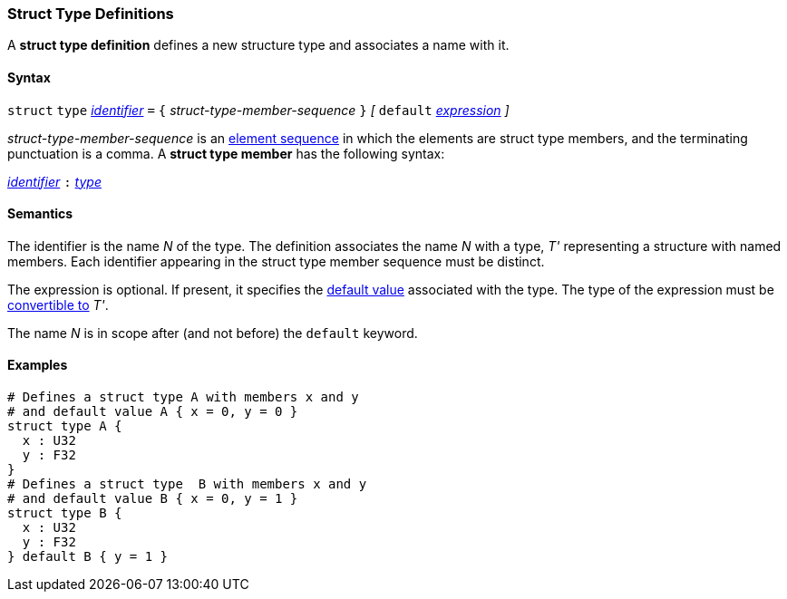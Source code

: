 === Struct Type Definitions

A *struct type definition* defines a new structure type and associates a name
with it.

==== Syntax

`struct` `type` <<Lexical-Elements_Identifiers,_identifier_>> `=`
`{` _struct-type-member-sequence_ `}`
_[_ `default` <<Expressions,_expression_>> _]_

_struct-type-member-sequence_ is an <<Element-Sequences,element sequence>>
in which the elements are struct type members, and the terminating
punctuation is a comma.
A *struct type member* has the following syntax:

<<Lexical-Elements_Identifiers,_identifier_>> `:` <<Types,_type_>>

==== Semantics

The identifier is the name _N_ of the type.  The definition associates the name
_N_ with a type, _T'_ representing a structure with named members.  Each
identifier appearing in the struct type member sequence must be distinct.

The expression is optional.
If present, it specifies the <<Types_Default-Values,default value>>
associated with the type.
The type of the expression must be
<<Type-Checking_Type-Conversion,convertible to>> _T'_.

The name _N_ is in scope after (and not before) the `default` keyword.

==== Examples

[source,fpp]
----
# Defines a struct type A with members x and y
# and default value A { x = 0, y = 0 }
struct type A {
  x : U32
  y : F32
}
# Defines a struct type  B with members x and y
# and default value B { x = 0, y = 1 }
struct type B {
  x : U32
  y : F32
} default B { y = 1 }
----
